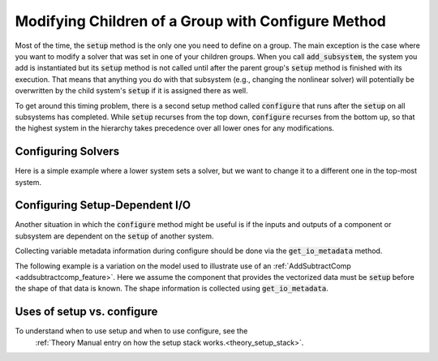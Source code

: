 .. _feature_configure:

***************************************************
Modifying Children of a Group with Configure Method
***************************************************

Most of the time, the :code:`setup` method is the only one you need to define on a group.
The main exception is the case where you want to modify a solver that was set in one of
your children groups. When you call :code:`add_subsystem`, the system you add is instantiated
but its :code:`setup` method is not called until after the parent group's :code:`setup` method
is finished with its execution. That means that anything you do with that subsystem
(e.g., changing the nonlinear solver) will potentially be overwritten by the child system's
:code:`setup` if it is assigned there as well.

To get around this timing problem, there is a second setup method called :code:`configure`
that runs after the :code:`setup` on all subsystems has completed. While :code:`setup` recurses
from the top down, :code:`configure` recurses from the bottom up, so that the highest
system in the hierarchy takes precedence over all lower ones for any modifications.

Configuring Solvers
-------------------

Here is a simple example where a lower system sets a solver, but we want to change it to a
different one in the top-most system.

.. embed-code::
    openmdao.core.tests.test_group.TestFeatureConfigure.test_system_configure
    :layout: code, output

.. _feature_configure_IO:

Configuring Setup-Dependent I/O
-------------------------------

Another situation in which the :code:`configure` method might be useful is if the inputs
and outputs of a component or subsystem are dependent on the :code:`setup` of another system.

Collecting variable metadata information during configure should be done via the
:code:`get_io_metadata` method.

.. automethod:: openmdao.core.system.System.get_io_metadata
    :noindex:


The following example is a variation on the model used to illustrate use of an
:ref:`AddSubtractComp <addsubtractcomp_feature>`.  Here we assume the component that
provides the vectorized data must be :code:`setup` before the shape of that data is known.
The shape information is collected using :code:`get_io_metadata`.


.. embed-code::
    openmdao.core.tests.test_group.TestFeatureConfigure.test_configure_add_input_output
    :layout: code, output

Uses of setup vs. configure
---------------------------

To understand when to use setup and when to use configure, see the
 :ref:`Theory Manual entry on how the setup stack works.<theory_setup_stack>`.
